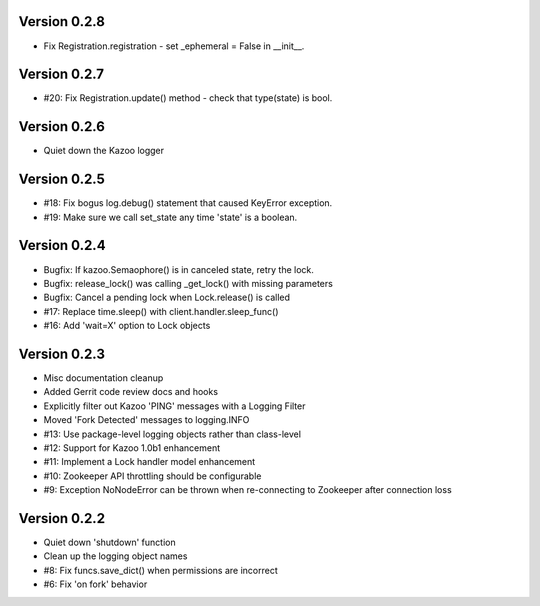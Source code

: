 Version 0.2.8
============================================================
*   Fix Registration.registration - set _ephemeral = False in __init__.

Version 0.2.7
============================================================
*   #20: Fix Registration.update() method - check that type(state) is bool.

Version 0.2.6
============================================================
*   Quiet down the Kazoo logger

Version 0.2.5
============================================================
*   #18: Fix bogus log.debug() statement that caused KeyError exception.
*   #19: Make sure we call set_state any time 'state' is a boolean.

Version 0.2.4
============================================================
*   Bugfix: If kazoo.Semaophore() is in canceled state, retry the lock.
*   Bugfix: release_lock() was calling _get_lock() with missing parameters
*   Bugfix: Cancel a pending lock when Lock.release() is called
*   #17: Replace time.sleep() with client.handler.sleep_func()
*   #16: Add 'wait=X' option to Lock objects

Version 0.2.3
============================================================

*    Misc documentation cleanup
*    Added Gerrit code review docs and hooks
*    Explicitly filter out Kazoo 'PING' messages with a Logging Filter
*    Moved 'Fork Detected' messages to logging.INFO
*    #13: Use package-level logging objects rather than class-level
*    #12: Support for Kazoo 1.0b1 enhancement
*    #11: Implement a Lock handler model enhancement
*    #10: Zookeeper API throttling should be configurable
*    #9: Exception NoNodeError can be thrown when re-connecting to Zookeeper after connection loss


Version 0.2.2
============================================================

*    Quiet down 'shutdown' function
*    Clean up the logging object names
*    #8: Fix funcs.save_dict() when permissions are incorrect
*    #6: Fix 'on fork' behavior

